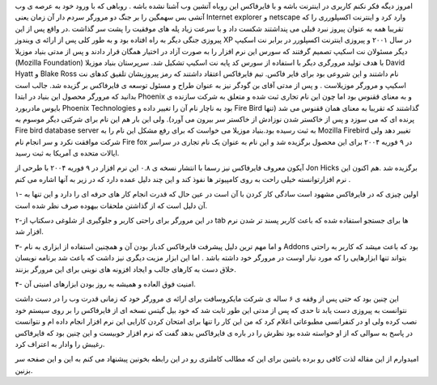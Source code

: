 .. title: فایرفاکس چگونه وب را به آتش کشید .. date: 2007/4/17 12:21:10

.. raw:: html

   <html>

.. raw:: html

   <body>

.. raw:: html

   <p>

امروز دیگه فکر نکنم کاربری در اینترنت باشه و با فایرفاکس این روباه آتشین
وب آشنا نشده باشه . روباهی که با ورود خود به عرصه ی وب آتشی بس سهمگین را
بر جنگ دو مرورگر سردم دار آن زمان یعنی Internet explorer و netscape وارد
کرد و اینترنت اکسپلورری را که تقریبا همه به عنوان پیروز نبرد قبلی می
پنداشتند شکست داد و با سرعت زیاد پله های موفقیت را پشت سر گذاشت .در واقع
پس از این پیروزی جنگی دیگر به راه افتاده بود و به طور کلی پس از ارائه ی
ویندوز XP در سال ۲۰۰۱ و پیروزی اینترنت اکسپلورر در برابر نت اسکیپ دیگر
مسئولان نت اسکیپ تصمیم گرفتند که سورس این نرم افزار را به صورت آزاد در
اختیار همگان قرار دادند و پس از مدتی بنیاد موزیلا (Mozilla Foundation)
با هدف تولید مرورگری دیگر با استفاده از سورس کد پایه نت اسکیپ تشکیل شد.
سرپرستان بنیاد موزیلا David Hyatt و Blake Ross نام داشتند و این شروعی
بود برای فایر فاکس. تیم فایرفاکس اعتقاد داشتند که رمز پیروزیشان تلفیق
کدهای نت اسکیپ و مرورگر موزیلاست . و پس از مدتی آقای بن گودگر نیز به
عنوان طراح و مسئول توسعه ی فایرفاکس بر گزیده شد. جالب است بدانید که
مرورگر محصول این بنیاد در ابتدا Phoenix و به معنای ققنوس بود اما چون این
نام تجاری ثبت شده و متعلق به شرکت سازنده ی بایوس مادربورد Phoenix
Technologies بود به ناچار نام آن را تغییر داده و Fire Bird گذاشتند که
تقریبا به معنای همان ققنوس می شد (تنها پرنده ای که می سوزد و پس از
خاکستر شدن نوزادش از خاکستر سر بیرون می آورد). ولی این بار هم این نام
برای شرکتی دیگر موسوم به Fire bird database server به ثبت رسیده
بود.بنیاد موزیلا می خواست که برای رفع مشکل این نام را به Mozilla
Firebird تغییر دهد ولی شرکت موافقت نکرد و سر انجام نام Fire fox در ۹ 
فوریه ۲۰۰۴ برای این محصول برگزیده شد و این نام به عنوان یک نام تجاری در
سراسر ایالات متحده ی آمریکا به ثبت رسید.

آیکون معروف فایرفاکس نیز رسما با انتشار نسخه ی ۰.۸ این نرم افزار در ۹
فوریه ۲۰۰۴ با طرحی از Jon Hicks برگزیده شد .هم اکنون این نرم
افزارتوانسته خیلی راحت به روی کامپیوتر ها نفوذ کند و این چند دلیل عمده
دارد که در زیر به آنها اشاره می کنم .

۱- اولین چیزی که در فایرفاکس مشهود است سادگی کار کردن با آن است در عین
حال که قدرت انجام کار های حرفه ای را دارد و این تنها به آن دلیل است که
از گذاشتن ملحقات بیهوده صرف نظر شده است.

۲-در این مرورگر برای راحتی کاربر و جلوگیری از شلوغی دسکتاپ از tab ها
برای جستجو استفاده شده که باعث کاربر پسند تر شدن نرم افزار شد.

۳- و اما مهم ترین دلیل پیشرفت فایرفاکس کدباز بودن آن و همچنین استفاده از
ابزاری به نام Addons بود که باعث میشد که کاربر به راحتی بتواند تنها
ابزارهایی را که مورد نیار اوست در مرورگر خود داشته باشد . اما این ابزار
مزیت دیگری نیز داشت که باعث شد برنامه نویسان خلاق دست به کارهای جالب و
ایجاد افزونه های نوینی برای این مرورگر بزنند.

۴- امنیت فوق العاده و همیشه به روز بودن ابزارهای امنیتی آن.

این چنین بود که حتی پس از وقفه ی ۶ ساله ی شرکت مایکروسافت برای ارائه ی
مرورگر خود که زمانی قدرت وب را در دست داشت نتوانست به پیروزی دست یابد تا
حدی که پس از مدتی این طور ثابت شد که خود بیل گیتس نسخه ای از فایرفاکس را
بر روی سیستم خود نصب کرده ولی او در کنفرانسی مطبوعاتی اعلام کرد که من
این کار را تنها برای امتحان کردن کارایی این نرم افزار انجام داده ام و
نتوانست در پاسخ به سوالی که از او خواسته شده بود نظرش را در باره ی
فایرفاکس بدهد گفت که نرم افزار خوبیست و این چنین بود که فایرفاکس رغیبش
را وادار به اعتراف کرد.

امیدوارم از این مقاله لذت کافی رو برده باشین برای این که مطالب کاملتری
رو در این رابطه بخونین پیشنهاد می کنم به این و این صفحه سر بزنین.

.. raw:: html

   </p>

.. raw:: html

   </body>

.. raw:: html

   </html>
